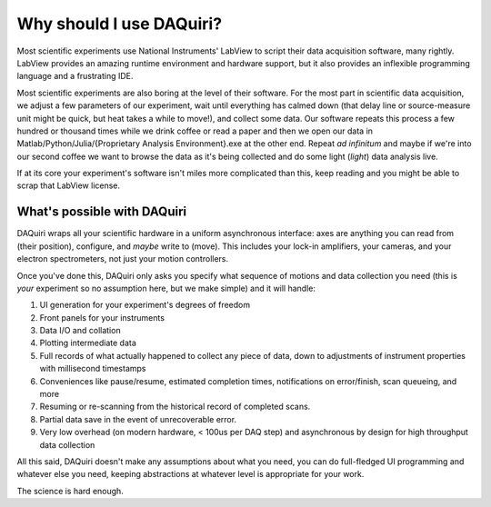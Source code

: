Why should I use DAQuiri?
=========================

Most scientific experiments use National Instruments' LabView to script their data
acquisition software, many rightly. LabView provides an amazing runtime environment and hardware support, but
it also provides an inflexible programming language and a frustrating IDE.

Most scientific experiments are also boring at the level of their software. For the most part
in scientific data acquisition, we adjust a few parameters of our experiment, wait until everything
has calmed down (that delay line or source-measure unit might be quick, but heat takes a while to move!), and collect some data.
Our software repeats this process a few hundred or thousand times while we drink coffee or read a paper and then
we open our data in Matlab/Python/Julia/{Proprietary Analysis Environment}.exe at the other end. Repeat *ad infinitum*
and maybe if we're into our second coffee we want to browse the data as it's being collected and do some light (*light*)
data analysis live.

If at its core your experiment's software isn't miles more complicated than this, keep reading and you might be able to
scrap that LabView license.

What's possible with DAQuiri
----------------------------

DAQuiri wraps all your scientific hardware in a uniform asynchronous interface:
axes are anything you can read from (their position), configure, and *maybe* write to (move).
This includes your lock-in amplifiers, your cameras, and your electron spectrometers, not just your
motion controllers.

Once you've done this, DAQuiri only asks you specify what sequence of motions and data collection you need
(this is *your* experiment so no assumption here, but we make simple) and it will handle:

1. UI generation for your experiment's degrees of freedom
2. Front panels for your instruments
3. Data I/O and collation
4. Plotting intermediate data
5. Full records of what actually happened to collect any piece of data, down to adjustments of instrument
   properties with millisecond timestamps
6. Conveniences like pause/resume, estimated completion times, notifications on error/finish,
   scan queueing, and more
7. Resuming or re-scanning from the historical record of completed scans.
8. Partial data save in the event of unrecoverable error.
9. Very low overhead (on modern hardware, < 100us per DAQ step) and asynchronous by design for
   high throughput data collection

All this said, DAQuiri doesn't make any assumptions about what you need, you can do full-fledged UI
programming and whatever else you need, keeping abstractions at whatever level is appropriate for your work.

The science is hard enough.
